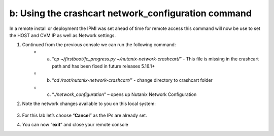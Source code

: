 .. _using_crashcart:

---------------------------------------------------------
b: Using the crashcart network_configuration command
---------------------------------------------------------

In a remote install or deployment the IPMI was set ahead of time for remote access this command will now be use to set the HOST and CVM IP as well as Network settings.


1. Continued from the previous console we can run the following command:
    - a. “*cp ~/firstboot/fc_progress.py ~/nutanix-network-crashcart/*” - This file is missing in the crashcart path and has been fixed in future releases 5.16.1+
    - b. “*cd /root/nutanix-network-crashcart/*” - change directory to crashcart folder
    - c. “*./network_configuration*” – opens up Nutanix Network Configuration
2. Note the network changes available to you on this local system:

    .. figure:: images/1_network_config.png

3. For this lab let’s choose “**Cancel**” as the IPs are already set.
4. You can now “**exit**” and close your remote console
